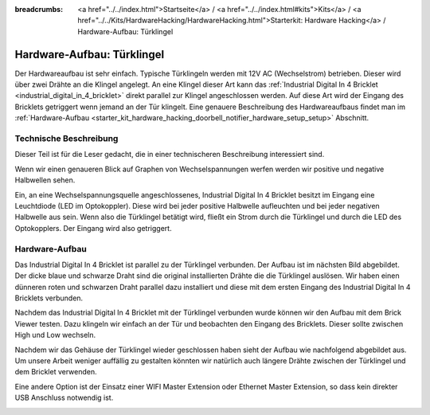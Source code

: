 
:breadcrumbs: <a href="../../index.html">Startseite</a> / <a href="../../index.html#kits">Kits</a> / <a href="../../Kits/HardwareHacking/HardwareHacking.html">Starterkit: Hardware Hacking</a> / Hardware-Aufbau: Türklingel

.. _starter_kit_hardware_hacking_doorbell_notifier_hardware_setup:

Hardware-Aufbau: Türklingel
===========================

Der Hardwareaufbau ist sehr einfach. Typische Türklingeln werden mit 12V AC
(Wechselstrom) betrieben. Dieser wird über zwei Drähte an die Klingel angelegt.
An eine Klingel dieser Art kann das :ref:`Industrial Digital In 4 Bricklet
<industrial_digital_in_4_bricklet>` direkt parallel zur Klingel angeschlossen 
werden. Auf diese Art wird der Eingang des Bricklets getriggert wenn jemand an
der Tür klingelt. Eine genauere Beschreibung des Hardwareaufbaus findet man im
:ref:`Hardware-Aufbau <starter_kit_hardware_hacking_doorbell_notifier_hardware_setup_setup>`
Abschnitt.

Technische Beschreibung
-----------------------

Dieser Teil ist für die Leser gedacht, die in einer technischeren Beschreibung
interessiert sind.

Wenn wir einen genaueren Blick auf Graphen von Wechselspannungen werfen 
werden wir positive und negative Halbwellen sehen.

.. image:: /Images/Kits/hardware_hacking_doorbell_ac_current_plot_350.jpg
   :scale: 100 %
   :alt: Wechselstromgraph
   :align: center
   :target: ../../_images/Kits/hardware_hacking_doorbell_ac_current_plot.jpg

Ein, an eine Wechselspannungsquelle angeschlossenes, Industrial Digital In 4
Bricklet besitzt im Eingang eine Leuchtdiode (LED im Optokoppler).
Diese wird bei jeder positive Halbwelle aufleuchten und bei jeder 
negativen Halbwelle
aus sein. Wenn also die Türklingel betätigt wird, fließt ein Strom durch die
Türklingel und durch die LED des Optokopplers. Der Eingang wird also 
getriggert.

.. _starter_kit_hardware_hacking_doorbell_notifier_hardware_setup_setup:

Hardware-Aufbau
---------------

Das Industrial Digital In 4 Bricklet ist parallel zu der Türklingel verbunden.
Der Aufbau ist im nächsten Bild abgebildet. Der dicke blaue und schwarze Draht
sind die original installierten Drähte die die Türklingel auslösen. Wir haben
einen dünneren roten und schwarzen Draht parallel dazu installiert und diese
mit dem ersten Eingang des Industrial Digital In 4 Bricklets verbunden.

.. image:: /Images/Kits/hardware_hacking_doorbell_open_350.jpg
   :scale: 100 %
   :alt: Industrial Digital In 4 Bricklet mit Türklingel verbunden
   :align: center
   :target: ../../_images/Kits/hardware_hacking_doorbell_open.jpg

Nachdem das Industrial Digital In 4 Bricklet mit der Türklingel verbunden wurde
können wir den Aufbau mit dem Brick Viewer testen. Dazu klingeln wir einfach
an der Tür und beobachten den Eingang des Bricklets. Dieser sollte zwischen
High und Low wechseln.

.. image:: /Images/Kits/hardware_hacking_doorbell_brickv_350.jpg
   :scale: 100 %
   :alt: Türklingel Signal im Brick Viewer
   :align: center
   :target: ../../_images/Kits/hardware_hacking_doorbell_brickv.jpg

Nachdem wir das Gehäuse der Türklingel wieder geschlossen haben sieht der
Aufbau wie nachfolgend abgebildet aus. Um unsere Arbeit weniger auffällig zu
gestalten könnten wir natürlich auch längere Drähte zwischen der Türklingel
und dem Bricklet verwenden.

.. image:: /Images/Kits/hardware_hacking_doorbell_closed_350.jpg
   :scale: 100 %
   :alt: Industrial Digital In 4 Bricklet mit Türklingel verbunden (geschlossen)
   :align: center
   :target: ../../_images/Kits/hardware_hacking_doorbell_closed.jpg

Eine andere Option ist der Einsatz einer WIFI Master Extension oder Ethernet 
Master Extension, so dass kein direkter USB Anschluss notwendig ist.

.. image:: /Images/Kits/hardware_hacking_doorbell_closed_wifi_350.jpg
   :scale: 100 %
   :alt: Industrial Digital In 4 Bricklet mit Türklingel verbunden und WIFI Extension
   :align: center
   :target: ../../_images/Kits/hardware_hacking_doorbell_closed_wifi.jpg

